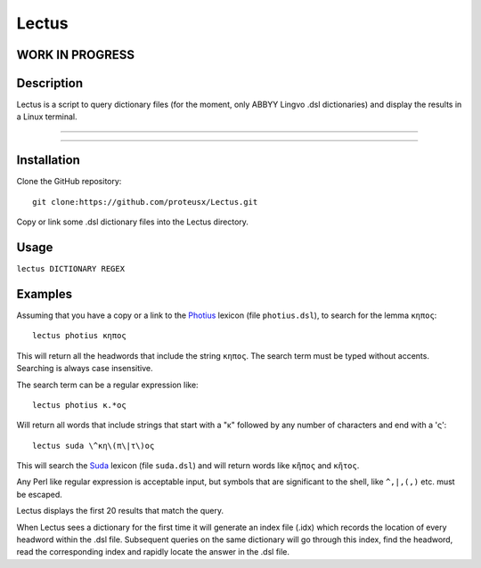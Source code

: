 +++++++++++++++++
Lectus
+++++++++++++++++

WORK IN PROGRESS
________________


Description
___________

Lectus is a script to query dictionary files (for the moment, only ABBYY Lingvo
.dsl dictionaries) and display the results in a Linux terminal.

-----------------------------------------------------------------

.. figure:: lectus.png
   :scale: 100
   :align: center
   :alt: Lectus Ilustration

-----------------------------------------------------------------

Installation
____________

Clone the GitHub repository::

   git clone:https://github.com/proteusx/Lectus.git


Copy or link some .dsl dictionary files into the Lectus directory.


Usage
_____


``lectus DICTIONARY REGEX``


Examples
________

Assuming that you have a copy or a link to the Photius_ lexicon
(file ``photius.dsl``), to search for the lemma ``κηπος``::

      lectus photius κηπος

Τhis will return all the headwords that include the string ``κηπος``.
The search term must be typed without accents.
Searching is always case insensitive.

The search term can be a regular expression like::

  lectus photius κ.*ος

Will return all words that include strings that start with a "κ" followed by any number
of characters and end with a 'ς'::

 lectus suda \^κη\(π\|τ\)ος

This will search the Suda_ lexicon (file ``suda.dsl``) and will return words like ``κῆπος`` and ``κῆτος``.


Any Perl like regular expression is acceptable input, but symbols that are
significant to the shell, like ``^,|,(,)`` etc. must be escaped.

Lectus displays the first 20 results that match the query.


When Lectus sees a dictionary for the first time it will generate an index file
(.idx) which records the location of every headword within the .dsl file.
Subsequent queries on the same dictionary will go through this index, find the
headword, read the corresponding index and rapidly locate the answer in the .dsl
file.

.. _Photius: https://github.com/proteusx/Photius-Lexicon
.. _Suda: https://github.com/proteusx/Suda-For-GoldenDict









.. vim: set syntax=rst tw=80 spell fo=tq:


